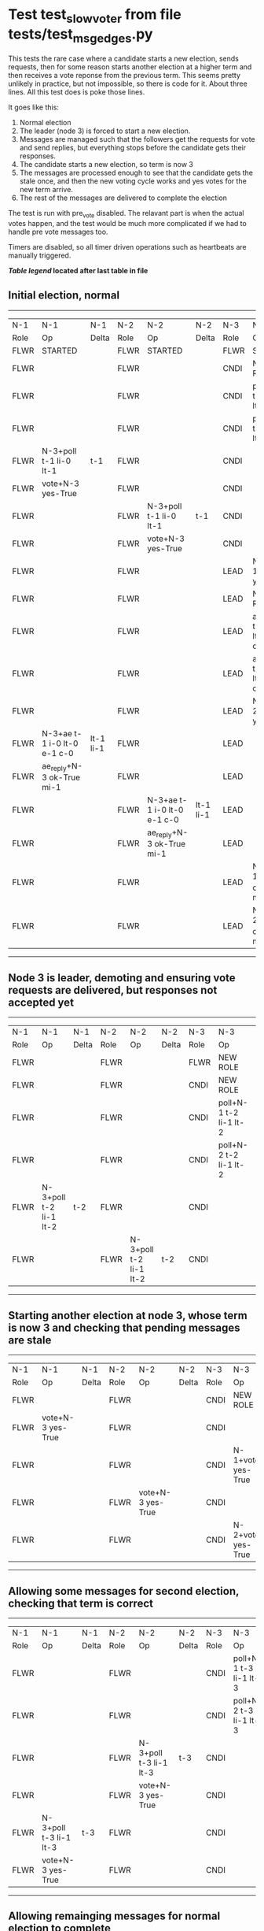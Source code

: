 * Test test_slow_voter from file tests/test_msg_edges.py


    This tests the rare case where a candidate starts a new election, sends requests, then for some
    reason starts another election at a higher term and then receives a vote reponse from the previous term.
    This seems pretty unlikely in practice, but not impossible, so there is code for it. About three lines.
    All this test does is poke those lines.

    It goes like this:

    1. Normal election
    2. The leader (node 3) is forced to start a new election.
    3. Messages are managed such that the followers get the requests for vote and send replies,
       but everything stops before the candidate gets their responses.
    4. The candidate starts a new election, so term is now 3
    5. The messages are processed enough to see that the candidate gets the stale once, and
       then the new voting cycle works and yes votes for the new term arrive.
    6. The rest of the messages are delivered to complete the election

    The test is run with pre_vote disabled. The relavant part is when the actual votes happen,
    and the test would be much more complicated if we had to handle pre vote messages too.
    
    Timers are disabled, so all timer driven operations such as heartbeats are manually triggered.
    


 *[[condensed Trace Table Legend][Table legend]] located after last table in file*

** Initial election, normal
--------------------------------------------------------------------------------------------------------------------------------------------------------
|  N-1   | N-1                         | N-1       | N-2   | N-2                         | N-2       | N-3   | N-3                         | N-3       |
|  Role  | Op                          | Delta     | Role  | Op                          | Delta     | Role  | Op                          | Delta     |
|  FLWR  | STARTED                     |           | FLWR  | STARTED                     |           | FLWR  | STARTED                     |           |
|  FLWR  |                             |           | FLWR  |                             |           | CNDI  | NEW ROLE                    | t-1       |
|  FLWR  |                             |           | FLWR  |                             |           | CNDI  | poll+N-1 t-1 li-0 lt-1      |           |
|  FLWR  |                             |           | FLWR  |                             |           | CNDI  | poll+N-2 t-1 li-0 lt-1      |           |
|  FLWR  | N-3+poll t-1 li-0 lt-1      | t-1       | FLWR  |                             |           | CNDI  |                             |           |
|  FLWR  | vote+N-3 yes-True           |           | FLWR  |                             |           | CNDI  |                             |           |
|  FLWR  |                             |           | FLWR  | N-3+poll t-1 li-0 lt-1      | t-1       | CNDI  |                             |           |
|  FLWR  |                             |           | FLWR  | vote+N-3 yes-True           |           | CNDI  |                             |           |
|  FLWR  |                             |           | FLWR  |                             |           | LEAD  | N-1+vote yes-True           | lt-1 li-1 |
|  FLWR  |                             |           | FLWR  |                             |           | LEAD  | NEW ROLE                    |           |
|  FLWR  |                             |           | FLWR  |                             |           | LEAD  | ae+N-1 t-1 i-0 lt-0 e-1 c-0 |           |
|  FLWR  |                             |           | FLWR  |                             |           | LEAD  | ae+N-2 t-1 i-0 lt-0 e-1 c-0 |           |
|  FLWR  |                             |           | FLWR  |                             |           | LEAD  | N-2+vote yes-True           |           |
|  FLWR  | N-3+ae t-1 i-0 lt-0 e-1 c-0 | lt-1 li-1 | FLWR  |                             |           | LEAD  |                             |           |
|  FLWR  | ae_reply+N-3 ok-True mi-1   |           | FLWR  |                             |           | LEAD  |                             |           |
|  FLWR  |                             |           | FLWR  | N-3+ae t-1 i-0 lt-0 e-1 c-0 | lt-1 li-1 | LEAD  |                             |           |
|  FLWR  |                             |           | FLWR  | ae_reply+N-3 ok-True mi-1   |           | LEAD  |                             |           |
|  FLWR  |                             |           | FLWR  |                             |           | LEAD  | N-1+ae_reply ok-True mi-1   | ci-1      |
|  FLWR  |                             |           | FLWR  |                             |           | LEAD  | N-2+ae_reply ok-True mi-1   |           |
--------------------------------------------------------------------------------------------------------------------------------------------------------
** Node 3 is leader, demoting and ensuring vote requests are delivered, but responses not accepted yet
-----------------------------------------------------------------------------------------------------------------------------
|  N-1   | N-1                    | N-1   | N-2   | N-2                    | N-2   | N-3   | N-3                    | N-3   |
|  Role  | Op                     | Delta | Role  | Op                     | Delta | Role  | Op                     | Delta |
|  FLWR  |                        |       | FLWR  |                        |       | FLWR  | NEW ROLE               |       |
|  FLWR  |                        |       | FLWR  |                        |       | CNDI  | NEW ROLE               | t-2   |
|  FLWR  |                        |       | FLWR  |                        |       | CNDI  | poll+N-1 t-2 li-1 lt-2 |       |
|  FLWR  |                        |       | FLWR  |                        |       | CNDI  | poll+N-2 t-2 li-1 lt-2 |       |
|  FLWR  | N-3+poll t-2 li-1 lt-2 | t-2   | FLWR  |                        |       | CNDI  |                        |       |
|  FLWR  |                        |       | FLWR  | N-3+poll t-2 li-1 lt-2 | t-2   | CNDI  |                        |       |
-----------------------------------------------------------------------------------------------------------------------------
** Starting another election at node 3, whose term is now 3 and checking that pending messages are stale
-----------------------------------------------------------------------------------------------------------------
|  N-1   | N-1                | N-1   | N-2   | N-2                | N-2   | N-3   | N-3                | N-3   |
|  Role  | Op                 | Delta | Role  | Op                 | Delta | Role  | Op                 | Delta |
|  FLWR  |                    |       | FLWR  |                    |       | CNDI  | NEW ROLE           |       |
|  FLWR  | vote+N-3 yes-True  |       | FLWR  |                    |       | CNDI  |                    |       |
|  FLWR  |                    |       | FLWR  |                    |       | CNDI  | N-1+vote yes-True  |       |
|  FLWR  |                    |       | FLWR  | vote+N-3 yes-True  |       | CNDI  |                    |       |
|  FLWR  |                    |       | FLWR  |                    |       | CNDI  | N-2+vote yes-True  |       |
-----------------------------------------------------------------------------------------------------------------
** Allowing some messages for second election, checking that term is correct
-----------------------------------------------------------------------------------------------------------------------------
|  N-1   | N-1                    | N-1   | N-2   | N-2                    | N-2   | N-3   | N-3                    | N-3   |
|  Role  | Op                     | Delta | Role  | Op                     | Delta | Role  | Op                     | Delta |
|  FLWR  |                        |       | FLWR  |                        |       | CNDI  | poll+N-1 t-3 li-1 lt-3 |       |
|  FLWR  |                        |       | FLWR  |                        |       | CNDI  | poll+N-2 t-3 li-1 lt-3 |       |
|  FLWR  |                        |       | FLWR  | N-3+poll t-3 li-1 lt-3 | t-3   | CNDI  |                        |       |
|  FLWR  |                        |       | FLWR  | vote+N-3 yes-True      |       | CNDI  |                        |       |
|  FLWR  | N-3+poll t-3 li-1 lt-3 | t-3   | FLWR  |                        |       | CNDI  |                        |       |
|  FLWR  | vote+N-3 yes-True      |       | FLWR  |                        |       | CNDI  |                        |       |
-----------------------------------------------------------------------------------------------------------------------------
** Allowing remainging messages for normal election to complete
----------------------------------------------------------------------------------------------------------------------------------------------------
|  N-1   | N-1                         | N-1       | N-2   | N-2                         | N-2       | N-3   | N-3                         | N-3   |
|  Role  | Op                          | Delta     | Role  | Op                          | Delta     | Role  | Op                          | Delta |
|  FLWR  |                             |           | FLWR  |                             |           | LEAD  | N-2+vote yes-True           |       |
|  FLWR  |                             |           | FLWR  |                             |           | LEAD  | NEW ROLE                    |       |
|  FLWR  |                             |           | FLWR  |                             |           | LEAD  | ae+N-1 t-3 i-1 lt-1 e-1 c-1 |       |
|  FLWR  | N-3+ae t-3 i-1 lt-1 e-1 c-1 | lt-3 li-2 | FLWR  |                             |           | LEAD  |                             |       |
|  FLWR  | ae_reply+N-3 ok-True mi-2   |           | FLWR  |                             |           | LEAD  |                             |       |
|  FLWR  |                             |           | FLWR  |                             |           | LEAD  | N-1+vote yes-True           |       |
|  FLWR  |                             |           | FLWR  |                             |           | LEAD  | ae+N-2 t-3 i-1 lt-1 e-1 c-1 |       |
|  FLWR  |                             |           | FLWR  | N-3+ae t-3 i-1 lt-1 e-1 c-1 | lt-3 li-2 | LEAD  |                             |       |
|  FLWR  |                             |           | FLWR  | ae_reply+N-3 ok-True mi-2   |           | LEAD  |                             |       |
|  FLWR  |                             |           | FLWR  |                             |           | LEAD  | N-1+ae_reply ok-True mi-2   | ci-2  |
|  FLWR  |                             |           | FLWR  |                             |           | LEAD  | N-2+ae_reply ok-True mi-2   |       |
----------------------------------------------------------------------------------------------------------------------------------------------------


* Condensed Trace Table Legend
All the items in these legends labeled N-X are placeholders for actual node id values,
actual values will be N-1, N-2, N-3, etc. up to the number of nodes in the cluster. Yes, One based, not zero.

| Column Label | Description  | Details                                                                      |
| N-X Role     | Raft Role    | FLWR is Follower CNDI is Candidate LEAD is Leader                            |
| N-X Op       | Activity     | Describes a traceable event at this node, see separate table below           |
| N-X Delta    | State change | Describes any change in state since previous trace, see separate table below |


** "Op" Column detail legend
| Value        | Meaning                                                                                      |
| STARTED      | Simulated node starting with empty log, term is 0                                            |
| CMD START    | Simulated client requested that a node (usually leader, but not for all tests) run a command |
| CMD DONE     | The previous requested command is finished, whether complete, rejected, failed, whatever     |
| CRASH        | Simulating node has simulated a crash                                                        |
| RESTART      | Previously crashed node has restarted. Look at delta column to see effects on log, if any    |
| NEW ROLE     | The node has changed Raft role since last trace line                                         |
| NETSPLIT     | The node has been partitioned away from the majority network                                 |
| NETJOIN      | The node has rejoined the majority network                                                   |
| ae-N-X       | Node has sent append_entries message to N-X, next line in this table explains                |
| (continued)  | t-1 means current term is 1, i-1 means prevLogIndex is 1, lt-1 means prevLogTerm is 1        |
| (continued)  | c-1 means sender's commitIndex is 1,                                                         |
| (continued)  | e-2 means that the entries list in the message is 2 items long. eXo-0 is a heartbeat         |
| N-X-ae_reply | Node has received the response to an append_entries message, details in continued lines      |
| (continued)  | ok-(True or False) means that entries were saved or not, mi-3 says log max index is 3        |
| poll-N-X     | Node has sent request_vote to N-X, t-1 means current term is 1 (continued next line)         |
| (continued)  | li-0 means prevLogIndex is 0, lt-0 means prevLogTerm is 0                                    |
| N-X-vote     | Node has received request_vote response from N-X, yes-(True or False) indicates vote value   |
| p_v_r-N-X    | Node has sent pre_vote_request to N-X, t-1 means proposed term is 1 (continued next line)    |
| (continued)  | li-0 means prevLogIndex is 0, lt-0 means prevLogTerm is 0                                    |
| N-X-p_v      | Node has received pre_vote_response from N-X, yes-(True or False) indicates vote value       |
| m_c-N-X      | Node has sent memebership change to N-X op is add or remove and n is the node affected       |
| N-X-m_cr     | Node has received membership change response from N-X, ok indicates success value            |
| p_t-N-X      | Node has sent power transfer command N-X so node should assume power                         |
| N-X-p_tr     | Node has received power transfer response from N-X, ok indicates success value               |
| sn-N-X       | Node has sent snopshot copy command N-X so X node should apply it to local snapshot          |
| N-X>snr      | Node has received snapshot response from N-X, s indicates success value                      |

** "Delta" Column detail legend
Any item in this column indicates that the value of that item has changed since the last trace line

| Item | Meaning                                                                                                                         |
| t-X  | Term has changed to X                                                                                                           |
| lt-X | prevLogTerm has changed to X, indicating a log record has been stored                                                           |
| li-X | prevLogIndex has changed to X, indicating a log record has been stored                                                          |
| ci-X | Indicates commitIndex has changed to X, meaning log record has been committed, and possibly applied depending on type of record |
| n-X  | Indicates a change in networks status, X-1 means re-joined majority network, X-2 means partitioned to minority network          |

** Notes about interpreting traces
The way in which the traces are collected can occasionally obscure what is going on. A case in point is the commit of records at followers.
The commit process is triggered by an append_entries message arriving at the follower with a commitIndex value that exceeds the local
commit index, and that matches a record in the local log. This starts the commit process AFTER the response message is sent. You might
be expecting it to be prior to sending the response, in bound, as is often said. Whether this is expected behavior is not called out
as an element of the Raft protocol. It is certainly not required, however, as the follower doesn't report the commit index back to the
leader.

The definition of the commit state for a record is that a majority of nodes (leader and followers) have saved the record. Once
the leader detects this it applies and commits the record. At some point it will send another append_entries to the followers and they
will apply and commit. Or, if the leader dies before doing this, the next leader will commit by implication when it sends a term start
log record.

So when you are looking at the traces, you should not expect to see the commit index increas at a follower until some other message
traffic occurs, because the tracing function only checks the commit index at message transmission boundaries.






